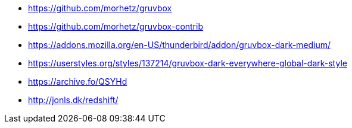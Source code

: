 * https://github.com/morhetz/gruvbox
* https://github.com/morhetz/gruvbox-contrib
* https://addons.mozilla.org/en-US/thunderbird/addon/gruvbox-dark-medium/
* https://userstyles.org/styles/137214/gruvbox-dark-everywhere-global-dark-style
* https://archive.fo/QSYHd
* http://jonls.dk/redshift/

